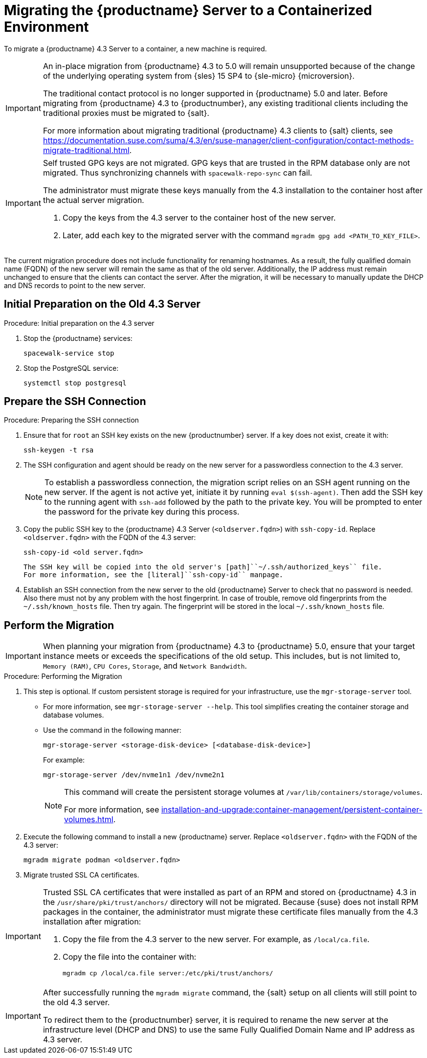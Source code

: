 = Migrating the {productname} Server to a Containerized Environment
ifeval::[{uyuni-content} == true]
:noindex:
endif::[]

// container host = new server = new server machine with the {productname} {productnumber} Server container(s)
// old server = {productname} 4.3 Server

// We need to figure out which SUMA versions prior to the container release can or should be migrated. Something like any version prior to yyyy.mm and later than.

To migrate a {productname} 4.3 Server to a container, a new machine is required.


[IMPORTANT]
====
An in-place migration from {productname} 4.3 to 5.0 will remain unsupported because of the change of the underlying operating system from {sles} 15 SP4 to {sle-micro} {microversion}.

The traditional contact protocol is no longer supported in {productname} 5.0 and later.
Before migrating from {productname} 4.3 to {productnumber}, any existing traditional clients including the traditional proxies must be migrated to {salt}.

For more information about migrating traditional {productname} 4.3 clients to {salt} clients, see https://documentation.suse.com/suma/4.3/en/suse-manager/client-configuration/contact-methods-migrate-traditional.html.
====



[IMPORTANT]
====
Self trusted GPG keys are not migrated.
GPG keys that are trusted in the RPM database only are not migrated.
Thus synchronizing channels with [command]``spacewalk-repo-sync`` can fail.

The administrator must migrate these keys manually from the 4.3 installation to the container host after the actual server migration.

1. Copy the keys from the 4.3 server to the container host of the new server.
2. Later, add each key to the migrated server with the command [command]``mgradm gpg add <PATH_TO_KEY_FILE>``.
====

The current migration procedure does not include functionality for renaming hostnames.
As a result, the fully qualified domain name (FQDN) of the new server will remain the same as that of the old server.
Additionally, the IP address must remain unchanged to ensure that the clients can contact the server.
After the migration, it will be necessary to manually update the DHCP and DNS records to point to the new server.


== Initial Preparation on the Old 4.3 Server



.Procedure: Initial preparation on the 4.3 server
. Stop the {productname} services:
+

----
spacewalk-service stop
----

. Stop the PostgreSQL service:
+

----
systemctl stop postgresql
----


== Prepare the SSH Connection

.Procedure: Preparing the SSH connection

. Ensure that for [systemitem]``root`` an SSH key exists on the new {productnumber} server.
  If a key does not exist, create it with:
+

----
ssh-keygen -t rsa
----

. The SSH configuration and agent should be ready on the new server for a passwordless connection to the 4.3 server.
+

[NOTE]
====
To establish a passwordless connection, the migration script relies on an SSH agent running on the new server.
If the agent is not active yet, initiate it by running [command]``eval $(ssh-agent)``.
Then add the SSH key to the running agent with [command]``ssh-add`` followed by the path to the private key.
You will be prompted to enter the password for the private key during this process.
====

. Copy the public SSH key to the {productname} 4.3 Server ([literal]``<oldserver.fqdn>``) with [command]``ssh-copy-id``.
  Replace [literal]``<oldserver.fqdn>`` with the FQDN of the 4.3 server:
+

----
ssh-copy-id <old server.fqdn>
----
+

  The SSH key will be copied into the old server's [path]``~/.ssh/authorized_keys`` file.
  For more information, see the [literal]``ssh-copy-id`` manpage.
+

// . This step is optional:
//   The migration script only uses the 4.3 server's FQDN in the SSH command.
//   This means that every other configuration required to connect, needs to be defined in the [path]``~/.ssh/config`` file.

. Establish an SSH connection from the new server to the old {productname} Server to check that no password is needed.
  Also there must not by any problem with the host fingerprint.
  In case of trouble, remove old fingerprints from the [path]``~/.ssh/known_hosts`` file.
  Then try again.
  The fingerprint will be stored in the local [path]``~/.ssh/known_hosts`` file.



== Perform the Migration

[IMPORTANT]
====
When planning your migration from {productname} 4.3 to {productname} 5.0, ensure that your target instance meets or exceeds the specifications of the old setup.
This includes, but is not limited to, [literal]``Memory (RAM)``, [literal]``CPU Cores``, [literal]``Storage``, and [literal]``Network Bandwidth``.
====

.Procedure: Performing the Migration
. This step is optional.
If custom persistent storage is required for your infrastructure, use the [command]``mgr-storage-server`` tool.
** For more information, see [command]``mgr-storage-server --help``.
This tool simplifies creating the container storage and database volumes.

** Use the command in the following manner:
+

----
mgr-storage-server <storage-disk-device> [<database-disk-device>]
----
+
For example:
+
----
mgr-storage-server /dev/nvme1n1 /dev/nvme2n1
----
+
[NOTE]
====
This command will create the persistent storage volumes at [path]``/var/lib/containers/storage/volumes``.

For more information, see xref:installation-and-upgrade:container-management/persistent-container-volumes.adoc[].
====
. Execute the following command to install a new {productname} server.
  Replace [literal]``<oldserver.fqdn>`` with the FQDN of the 4.3 server:
+

----
mgradm migrate podman <oldserver.fqdn>
----

. Migrate trusted SSL CA certificates.


[IMPORTANT]
====
Trusted SSL CA certificates that were installed as part of an RPM and stored on {productname} 4.3 in the [path]``/usr/share/pki/trust/anchors/`` directory will not be migrated.
Because {suse} does not install RPM packages in the container, the administrator must migrate these certificate files manually from the 4.3 installation after migration:


. Copy the file from the 4.3 server to the new server.
   For example, as [path]``/local/ca.file``.

. Copy the file into the container with:
+

----
mgradm cp /local/ca.file server:/etc/pki/trust/anchors/
----
====


[IMPORTANT]
====
After successfully running the [command]``mgradm migrate`` command, the {salt} setup on all clients will still point to the old 4.3 server.

To redirect them to the {productnumber} server, it is required to rename the new server at the infrastructure level (DHCP and DNS) to use the same Fully Qualified Domain Name and IP address as 4.3 server.
====

// uncomment when kubernetes support is added
//----
//mgradm migrate kubernetes <oldserver.fqdn>
//----
